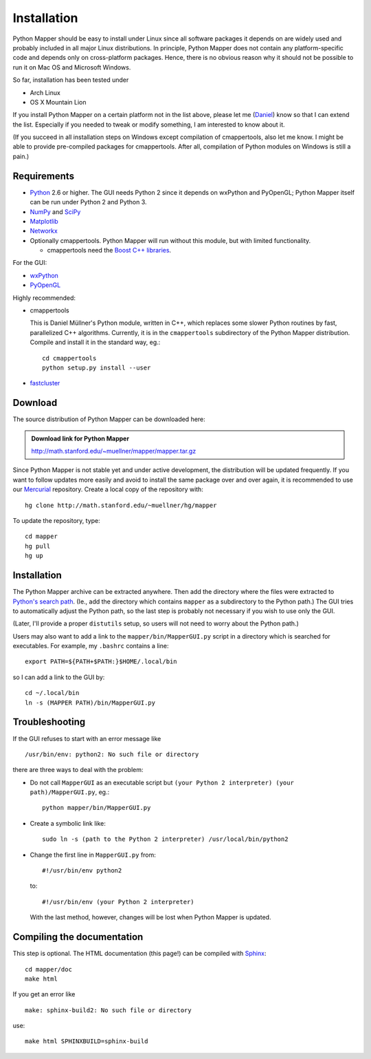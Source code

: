 Installation
============

Python Mapper should be easy to install under Linux since all software packages it depends on are widely used and probably included in all major Linux distributions. In principle, Python Mapper does not contain any platform-specific code and depends only on cross-platform packages. Hence, there is no obvious reason why it should not be possible to run it on Mac OS and Microsoft Windows.

So far, installation has been tested under

* Arch Linux
* OS X Mountain Lion

If you install Python Mapper on a certain platform not in the list above, please let me (`Daniel <http://danifold.net>`_) know so that I can extend the list. Especially if you needed to tweak or modify something, I am interested to know about it.

(If you succeed in all installation steps on Windows except compilation of cmappertools, also let me know. I might be able to provide pre-compiled packages for cmappertools. After all, compilation of Python modules on Windows is still a pain.)

Requirements
------------

* `Python <http://www.python.org/>`_ 2.6 or higher. The GUI needs Python 2 since it depends on wxPython and PyOpenGL; Python Mapper itself can be run under Python 2 and Python 3.
* `NumPy <http://www.numpy.org/>`_ and `SciPy <http://www.scipy.org/>`_
* `Matplotlib  <http://matplotlib.sourceforge.net/>`_
* `Networkx <http://networkx.lanl.gov/>`_
* Optionally cmappertools. Python Mapper will run without this module, but with limited functionality.

  -  cmappertools need the `Boost C++ libraries <http://www.boost.org/>`_.




For the GUI:

* `wxPython <http://www.wxpython.org/>`_
* `PyOpenGL <http://pyopengl.sourceforge.net/>`_

Highly recommended:

* cmappertools

  This is Daniel Müllner's Python module, written in C++, which replaces some slower Python routines by fast, parallelized C++ algorithms. Currently, it is in the ``cmappertools`` subdirectory of the Python Mapper distribution. Compile and install it in the standard way, eg.::

    cd cmappertools
    python setup.py install --user

* `fastcluster <http://math.stanford.edu/~muellner/fastcluster.html>`_

Download
--------

The source distribution of Python Mapper can be downloaded here:

.. admonition:: Download link for Python Mapper

   http://math.stanford.edu/~muellner/mapper/mapper.tar.gz

Since Python Mapper is not stable yet and under active development, the distribution will be updated frequently. If you want to follow updates more easily and avoid to install the same package over and over again, it is recommended to use our `Mercurial <http://mercurial.selenic.com/>`_ repository. Create a local copy of the repository with::

  hg clone http://math.stanford.edu/~muellner/hg/mapper

To update the repository, type::

  cd mapper
  hg pull
  hg up

Installation
------------

The Python Mapper archive can be extracted anywhere. Then add the directory where the files were extracted to `Python's search path <http://docs.python.org/2/install/#inst-search-path>`_. (Ie., add the directory which contains ``mapper`` as a subdirectory to the Python path.) The GUI tries to automatically adjust the Python path, so the last step is probably not necessary if you wish to use only the GUI.

(Later, I'll provide a proper ``distutils`` setup, so users will not need to worry about the Python path.)

Users may also want to add a link to the ``mapper/bin/MapperGUI.py`` script in a directory which is searched for executables. For example, my ``.bashrc`` contains a line::

  export PATH=${PATH+$PATH:}$HOME/.local/bin

so I can add a link to the GUI by::

  cd ~/.local/bin
  ln -s (MAPPER PATH)/bin/MapperGUI.py

Troubleshooting
---------------

If the GUI refuses to start with an error message like ::

  /usr/bin/env: python2: No such file or directory

there are three ways to deal with the problem:

* Do not call ``MapperGUI`` as an executable script but ``(your Python 2 interpreter) (your path)/MapperGUI.py``, eg.::

   python mapper/bin/MapperGUI.py

* Create a symbolic link like::

    sudo ln -s (path to the Python 2 interpreter) /usr/local/bin/python2

* Change the first line in ``MapperGUI.py`` from::

    #!/usr/bin/env python2

  to::

    #!/usr/bin/env (your Python 2 interpreter)

  With the last method, however, changes will be lost when Python Mapper is updated.

Compiling the documentation
---------------------------

This step is optional. The HTML documentation (this page!) can be compiled with `Sphinx <http://sphinx-doc.org/>`_::

  cd mapper/doc
  make html

If you get an error like ::

  make: sphinx-build2: No such file or directory

use::

  make html SPHINXBUILD=sphinx-build
